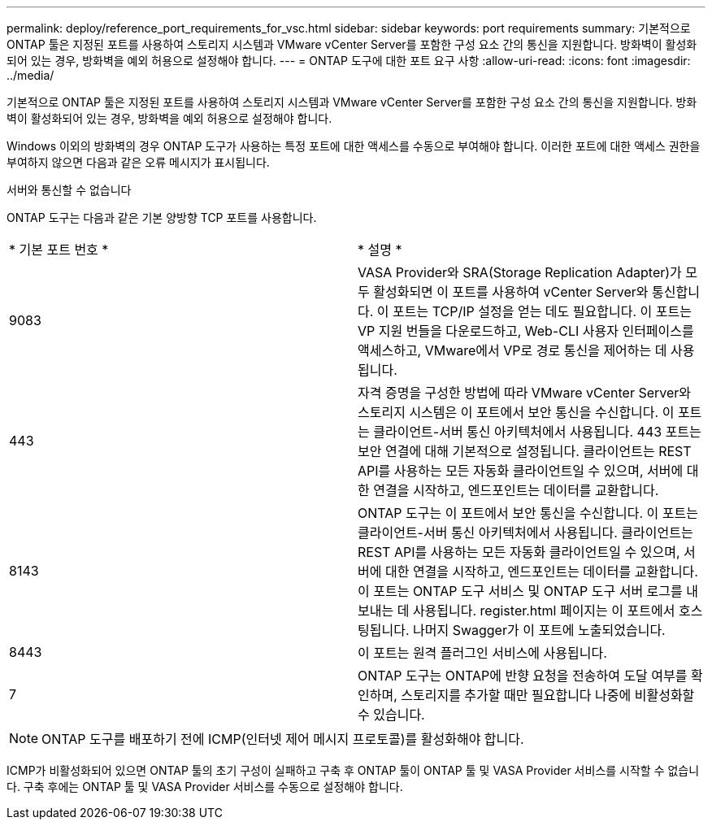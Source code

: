 ---
permalink: deploy/reference_port_requirements_for_vsc.html 
sidebar: sidebar 
keywords: port requirements 
summary: 기본적으로 ONTAP 툴은 지정된 포트를 사용하여 스토리지 시스템과 VMware vCenter Server를 포함한 구성 요소 간의 통신을 지원합니다. 방화벽이 활성화되어 있는 경우, 방화벽을 예외 허용으로 설정해야 합니다. 
---
= ONTAP 도구에 대한 포트 요구 사항
:allow-uri-read: 
:icons: font
:imagesdir: ../media/


[role="lead"]
기본적으로 ONTAP 툴은 지정된 포트를 사용하여 스토리지 시스템과 VMware vCenter Server를 포함한 구성 요소 간의 통신을 지원합니다. 방화벽이 활성화되어 있는 경우, 방화벽을 예외 허용으로 설정해야 합니다.

Windows 이외의 방화벽의 경우 ONTAP 도구가 사용하는 특정 포트에 대한 액세스를 수동으로 부여해야 합니다. 이러한 포트에 대한 액세스 권한을 부여하지 않으면 다음과 같은 오류 메시지가 표시됩니다.

서버와 통신할 수 없습니다

ONTAP 도구는 다음과 같은 기본 양방향 TCP 포트를 사용합니다.

|===


| * 기본 포트 번호 * | * 설명 * 


 a| 
9083
 a| 
VASA Provider와 SRA(Storage Replication Adapter)가 모두 활성화되면 이 포트를 사용하여 vCenter Server와 통신합니다. 이 포트는 TCP/IP 설정을 얻는 데도 필요합니다. 이 포트는 VP 지원 번들을 다운로드하고, Web-CLI 사용자 인터페이스를 액세스하고, VMware에서 VP로 경로 통신을 제어하는 데 사용됩니다.



 a| 
443
 a| 
자격 증명을 구성한 방법에 따라 VMware vCenter Server와 스토리지 시스템은 이 포트에서 보안 통신을 수신합니다. 이 포트는 클라이언트-서버 통신 아키텍처에서 사용됩니다. 443 포트는 보안 연결에 대해 기본적으로 설정됩니다. 클라이언트는 REST API를 사용하는 모든 자동화 클라이언트일 수 있으며, 서버에 대한 연결을 시작하고, 엔드포인트는 데이터를 교환합니다.



 a| 
8143
 a| 
ONTAP 도구는 이 포트에서 보안 통신을 수신합니다. 이 포트는 클라이언트-서버 통신 아키텍처에서 사용됩니다. 클라이언트는 REST API를 사용하는 모든 자동화 클라이언트일 수 있으며, 서버에 대한 연결을 시작하고, 엔드포인트는 데이터를 교환합니다. 이 포트는 ONTAP 도구 서비스 및 ONTAP 도구 서버 로그를 내보내는 데 사용됩니다. register.html 페이지는 이 포트에서 호스팅됩니다. 나머지 Swagger가 이 포트에 노출되었습니다.



 a| 
8443
 a| 
이 포트는 원격 플러그인 서비스에 사용됩니다.



 a| 
7
 a| 
ONTAP 도구는 ONTAP에 반향 요청을 전송하여 도달 여부를 확인하며, 스토리지를 추가할 때만 필요합니다
나중에 비활성화할 수 있습니다.

|===

NOTE: ONTAP 도구를 배포하기 전에 ICMP(인터넷 제어 메시지 프로토콜)를 활성화해야 합니다.

ICMP가 비활성화되어 있으면 ONTAP 툴의 초기 구성이 실패하고 구축 후 ONTAP 툴이 ONTAP 툴 및 VASA Provider 서비스를 시작할 수 없습니다. 구축 후에는 ONTAP 툴 및 VASA Provider 서비스를 수동으로 설정해야 합니다.
